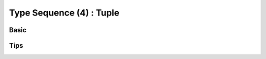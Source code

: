 Type Sequence (4) : Tuple
-------------------------------
 

Basic
^^^^^^^^^^^^^^^

Tips
^^^^^^^^^^^^^^^ 